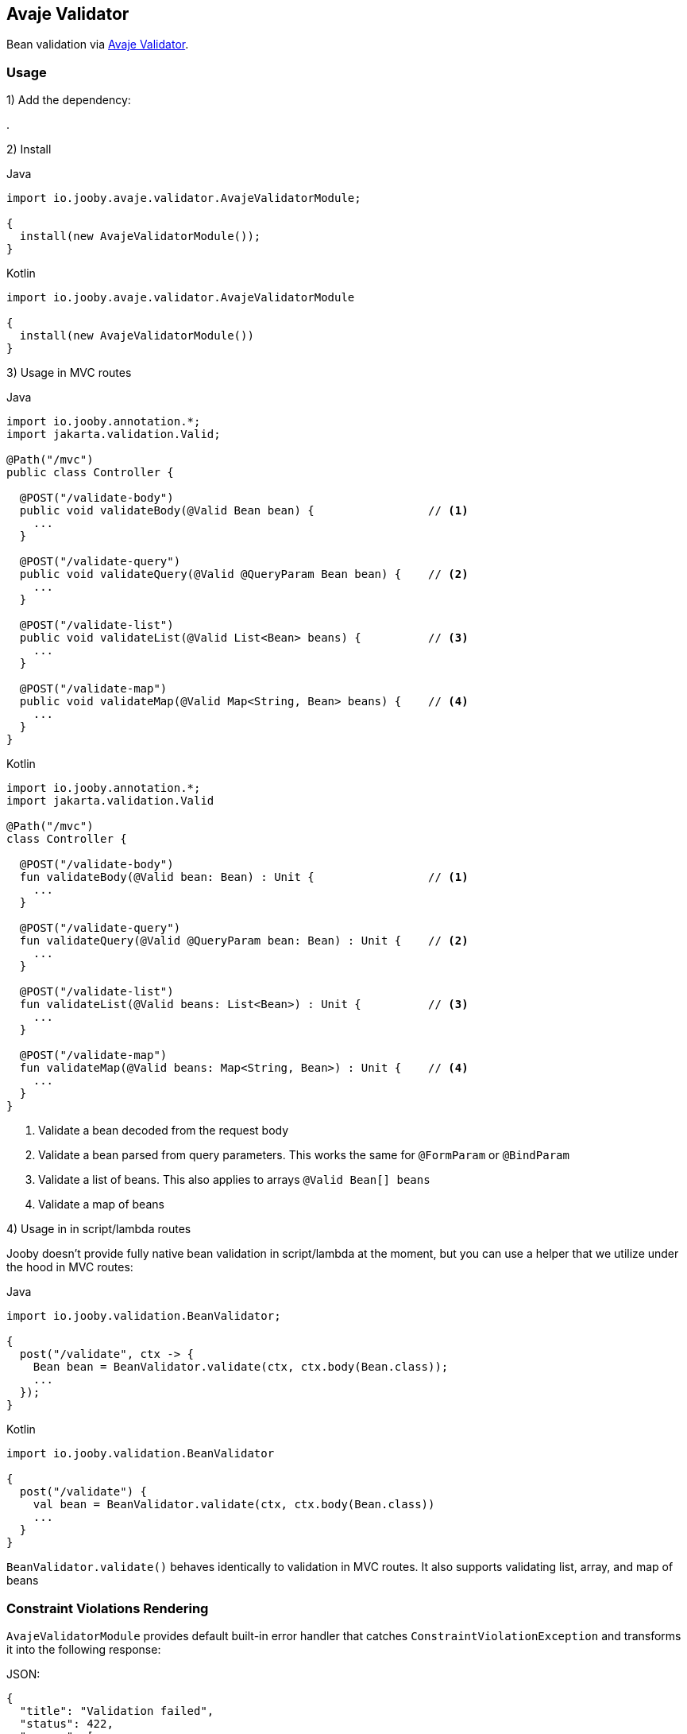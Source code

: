 == Avaje Validator

Bean validation via https://avaje.io/validator/[Avaje Validator].

=== Usage

1) Add the dependency:

[dependency, artifactId="jooby-avaje-validator"]
.

2) Install

.Java
[source, java, role="primary"]
----
import io.jooby.avaje.validator.AvajeValidatorModule;

{
  install(new AvajeValidatorModule());
}
----

.Kotlin
[source, kt, role="secondary"]
----
import io.jooby.avaje.validator.AvajeValidatorModule

{
  install(new AvajeValidatorModule())
}
----

3) Usage in MVC routes

.Java
[source,java,role="primary"]
----
import io.jooby.annotation.*;
import jakarta.validation.Valid;

@Path("/mvc")
public class Controller {

  @POST("/validate-body")
  public void validateBody(@Valid Bean bean) {                 // <1>
    ...
  }

  @POST("/validate-query")
  public void validateQuery(@Valid @QueryParam Bean bean) {    // <2>
    ...
  }

  @POST("/validate-list")
  public void validateList(@Valid List<Bean> beans) {          // <3>
    ...
  }

  @POST("/validate-map")
  public void validateMap(@Valid Map<String, Bean> beans) {    // <4>
    ...
  }
}
----

.Kotlin
[source, kt, role="secondary"]
----
import io.jooby.annotation.*;
import jakarta.validation.Valid

@Path("/mvc")
class Controller {

  @POST("/validate-body")
  fun validateBody(@Valid bean: Bean) : Unit {                 // <1>
    ...
  }

  @POST("/validate-query")
  fun validateQuery(@Valid @QueryParam bean: Bean) : Unit {    // <2>
    ...
  }

  @POST("/validate-list")
  fun validateList(@Valid beans: List<Bean>) : Unit {          // <3>
    ...
  }

  @POST("/validate-map")
  fun validateMap(@Valid beans: Map<String, Bean>) : Unit {    // <4>
    ...
  }
}
----

<1> Validate a bean decoded from the request body
<2> Validate a bean parsed from query parameters. This works the same for `@FormParam` or `@BindParam`
<3> Validate a list of beans. This also applies to arrays `@Valid Bean[] beans`
<4> Validate a map of beans

4) Usage in in script/lambda routes

Jooby doesn't provide fully native bean validation in script/lambda at the moment,
but you can use a helper that we utilize under the hood in MVC routes:

.Java
[source, java, role="primary"]
----
import io.jooby.validation.BeanValidator;

{
  post("/validate", ctx -> {
    Bean bean = BeanValidator.validate(ctx, ctx.body(Bean.class));
    ...
  });
}
----

.Kotlin
[source, kt, role="secondary"]
----
import io.jooby.validation.BeanValidator

{
  post("/validate") {
    val bean = BeanValidator.validate(ctx, ctx.body(Bean.class))
    ...
  }
}
----

`BeanValidator.validate()` behaves identically to validation in MVC routes.
It also supports validating list, array, and map of beans

=== Constraint Violations Rendering

`AvajeValidatorModule` provides default built-in error handler that
catches `ConstraintViolationException` and transforms it into the following response:

.JSON:
----
{
  "title": "Validation failed",
  "status": 422,
  "errors": [
    {
      "field": "firstName",
      "messages": [
        "must not be empty",
        "must not be null"
      ],
      "type": "FIELD"
    },
    {
      "field": null,
      "messages": [
        "passwords are not the same"
      ],
      "type": "GLOBAL"
    }
  ]
}
----

It is possible to override the `title` and `status` code of the response above:

[source, java]
----

{
  install(new AvajeJsonbModule());
  install(new AvajeValidatorModule()
    .statusCode(StatusCode.BAD_REQUEST)
    .validationTitle("Incorrect input data")
  );
}
----

If the default error handler doesn't fully meet your needs, you can always disable it and provide your own:

[source, java]
----

{
  install(new AvajeJsonbModule());
  install(new AvajeValidatorModule().disableViolationHandler());

  error(ConstraintViolationException.class, new MyConstraintViolationHandler());
}
----

=== Manual Validation

The module exposes `Validator` as a service, allowing you to run validation manually at any time.

==== Script/lambda:

[source, java]
----
import io.avaje.validation.Validator;

{
  post("/validate", ctx -> {
    Validator validator = require(Validator.class);
    validator.validate(ctx.body(Bean.class));
    ...
  });
}
----

==== MVC routes with dependency injection:

1) Install DI framework at first.

[source, java]
----
import io.jooby.avaje.validator.AvajeValidatorModule;

{
  install(AvajeInjectModule.of());                 // <1>
  install(new AvajeValidatorModule());
}
----

<1> `Avaje` is just an example, you can achieve the same with `Dagger` or `Guice`

2) Inject `Validator` in controller, service etc.

[source, java]
----
import io.avaje.validation.Validator;
import jakarta.inject.Inject;

@Path("/mvc")
public class Controller {

  private final Validator validator;

  @Inject
  public Controller(Validator validator) {
    this.validator = validator;
  }

  @POST("/validate")
  public void validate(Bean bean) {
    Set<ConstraintViolation<Bean>> violations = validator.validate(bean);
    ...
  }
}
----

=== Configuration
Any property defined at `validation` will be added automatically:

.application.conf
[source, properties]
----
validation.fail_fast = true
----

Or programmatically:

[source, java]
----
import io.jooby.avaje.validator.AvajeValidatorModule;

{
  install(new AvajeValidatorModule().doWith(cfg -> {
    cfg.failFast(true);
  }));
}
----